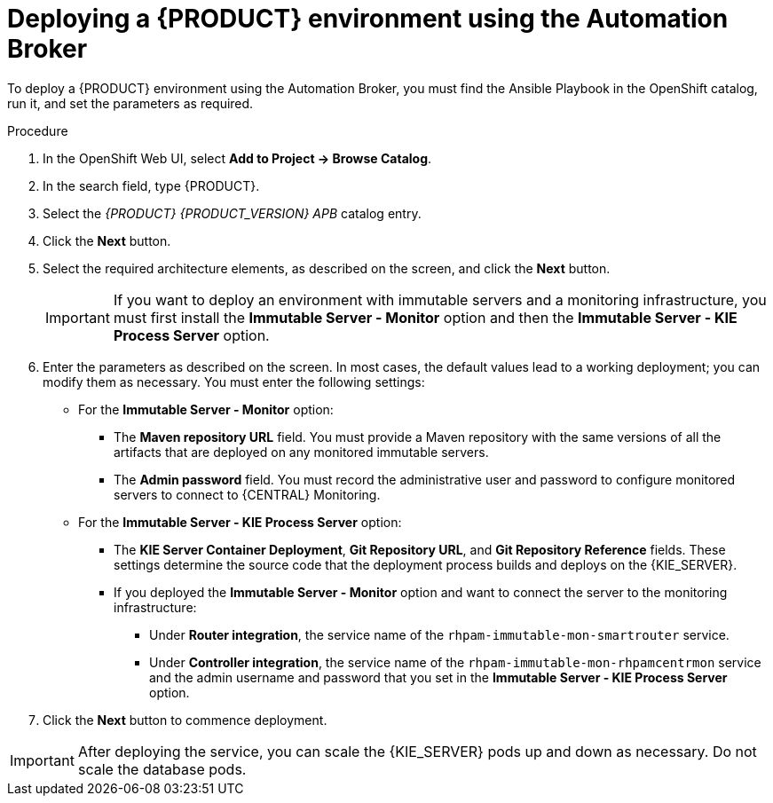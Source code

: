 [id='apb-deploy-proc']
= Deploying a {PRODUCT} environment using the Automation Broker

To deploy a {PRODUCT} environment using the Automation Broker, you must find the Ansible Playbook in the OpenShift catalog, run it, and set the parameters as required. 

.Procedure

. In the OpenShift Web UI, select *Add to Project -> Browse Catalog*.

. In the search field, type {PRODUCT}.

. Select the _{PRODUCT} {PRODUCT_VERSION} APB_ catalog entry.

. Click the *Next* button.

. Select the required architecture elements, as described on the screen, and click the *Next* button.
+
IMPORTANT: If you want to deploy an environment with immutable servers and a monitoring infrastructure, you must first install the *Immutable Server - Monitor* option and then the *Immutable Server - KIE Process Server* option.

. Enter the parameters as described on the screen. In most cases, the default values lead to a working deployment; you can modify them as necessary. You must enter the following settings:
+
** For the *Immutable Server - Monitor* option:
+
*** The *Maven repository URL* field. You must provide a Maven repository with the same versions of all the artifacts that are deployed on any monitored immutable servers.
*** The *Admin password* field. You must record the administrative user and password to configure monitored servers to connect to {CENTRAL} Monitoring.
+
** For the *Immutable Server - KIE Process Server* option:
*** The *KIE Server Container Deployment*, *Git Repository URL*, and *Git Repository Reference* fields. These settings determine the source code that the deployment process builds and deploys on the {KIE_SERVER}.
*** If you deployed the *Immutable Server - Monitor* option and want to connect the server to the monitoring infrastructure:
**** Under *Router integration*, the service name of the `rhpam-immutable-mon-smartrouter` service.
**** Under *Controller integration*, the service name of the `rhpam-immutable-mon-rhpamcentrmon` service and the admin username and password that you set in the *Immutable Server - KIE Process Server* option.

. Click the *Next* button to commence deployment.

IMPORTANT: After deploying the service, you can scale the {KIE_SERVER} pods up and down as necessary. Do not scale the database pods.
